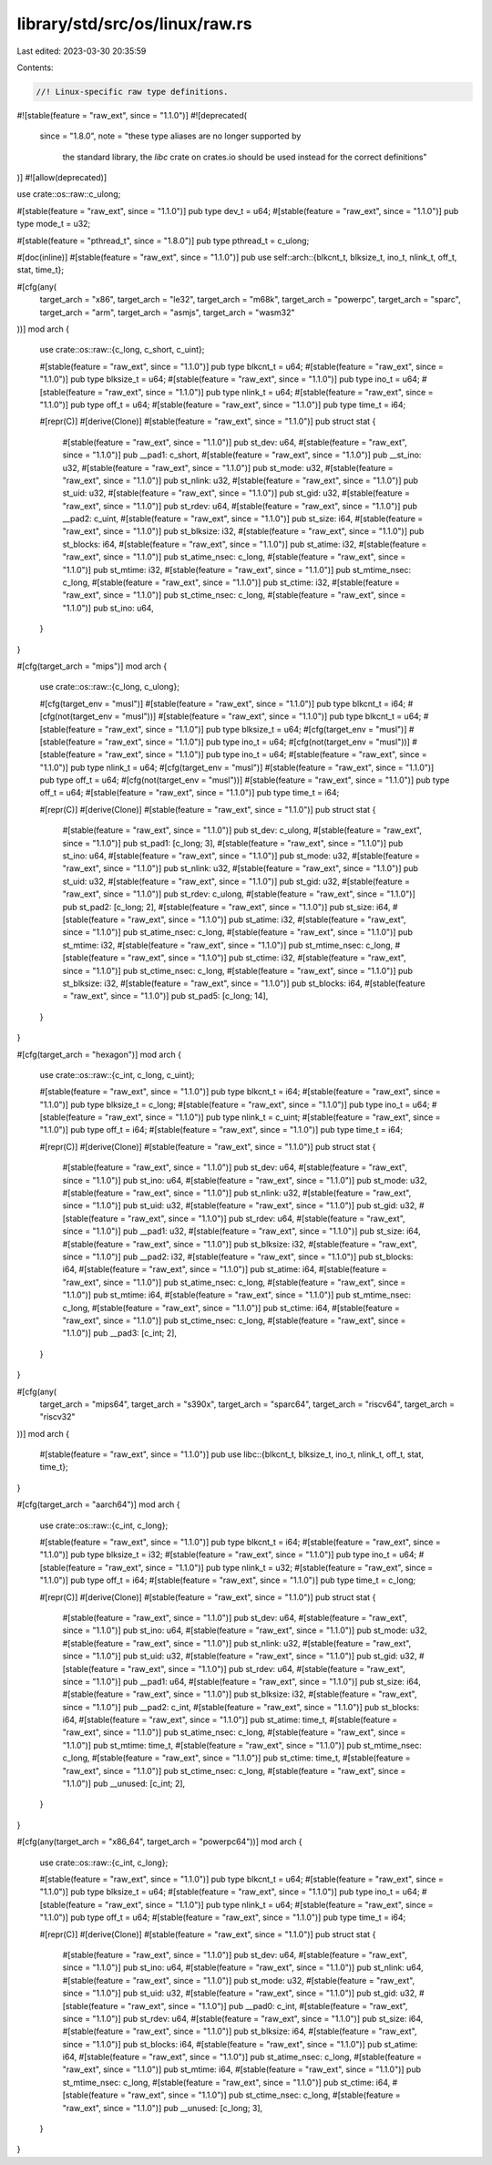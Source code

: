 library/std/src/os/linux/raw.rs
===============================

Last edited: 2023-03-30 20:35:59

Contents:

.. code-block:: rs

    //! Linux-specific raw type definitions.

#![stable(feature = "raw_ext", since = "1.1.0")]
#![deprecated(
    since = "1.8.0",
    note = "these type aliases are no longer supported by \
            the standard library, the `libc` crate on \
            crates.io should be used instead for the correct \
            definitions"
)]
#![allow(deprecated)]

use crate::os::raw::c_ulong;

#[stable(feature = "raw_ext", since = "1.1.0")]
pub type dev_t = u64;
#[stable(feature = "raw_ext", since = "1.1.0")]
pub type mode_t = u32;

#[stable(feature = "pthread_t", since = "1.8.0")]
pub type pthread_t = c_ulong;

#[doc(inline)]
#[stable(feature = "raw_ext", since = "1.1.0")]
pub use self::arch::{blkcnt_t, blksize_t, ino_t, nlink_t, off_t, stat, time_t};

#[cfg(any(
    target_arch = "x86",
    target_arch = "le32",
    target_arch = "m68k",
    target_arch = "powerpc",
    target_arch = "sparc",
    target_arch = "arm",
    target_arch = "asmjs",
    target_arch = "wasm32"
))]
mod arch {
    use crate::os::raw::{c_long, c_short, c_uint};

    #[stable(feature = "raw_ext", since = "1.1.0")]
    pub type blkcnt_t = u64;
    #[stable(feature = "raw_ext", since = "1.1.0")]
    pub type blksize_t = u64;
    #[stable(feature = "raw_ext", since = "1.1.0")]
    pub type ino_t = u64;
    #[stable(feature = "raw_ext", since = "1.1.0")]
    pub type nlink_t = u64;
    #[stable(feature = "raw_ext", since = "1.1.0")]
    pub type off_t = u64;
    #[stable(feature = "raw_ext", since = "1.1.0")]
    pub type time_t = i64;

    #[repr(C)]
    #[derive(Clone)]
    #[stable(feature = "raw_ext", since = "1.1.0")]
    pub struct stat {
        #[stable(feature = "raw_ext", since = "1.1.0")]
        pub st_dev: u64,
        #[stable(feature = "raw_ext", since = "1.1.0")]
        pub __pad1: c_short,
        #[stable(feature = "raw_ext", since = "1.1.0")]
        pub __st_ino: u32,
        #[stable(feature = "raw_ext", since = "1.1.0")]
        pub st_mode: u32,
        #[stable(feature = "raw_ext", since = "1.1.0")]
        pub st_nlink: u32,
        #[stable(feature = "raw_ext", since = "1.1.0")]
        pub st_uid: u32,
        #[stable(feature = "raw_ext", since = "1.1.0")]
        pub st_gid: u32,
        #[stable(feature = "raw_ext", since = "1.1.0")]
        pub st_rdev: u64,
        #[stable(feature = "raw_ext", since = "1.1.0")]
        pub __pad2: c_uint,
        #[stable(feature = "raw_ext", since = "1.1.0")]
        pub st_size: i64,
        #[stable(feature = "raw_ext", since = "1.1.0")]
        pub st_blksize: i32,
        #[stable(feature = "raw_ext", since = "1.1.0")]
        pub st_blocks: i64,
        #[stable(feature = "raw_ext", since = "1.1.0")]
        pub st_atime: i32,
        #[stable(feature = "raw_ext", since = "1.1.0")]
        pub st_atime_nsec: c_long,
        #[stable(feature = "raw_ext", since = "1.1.0")]
        pub st_mtime: i32,
        #[stable(feature = "raw_ext", since = "1.1.0")]
        pub st_mtime_nsec: c_long,
        #[stable(feature = "raw_ext", since = "1.1.0")]
        pub st_ctime: i32,
        #[stable(feature = "raw_ext", since = "1.1.0")]
        pub st_ctime_nsec: c_long,
        #[stable(feature = "raw_ext", since = "1.1.0")]
        pub st_ino: u64,
    }
}

#[cfg(target_arch = "mips")]
mod arch {
    use crate::os::raw::{c_long, c_ulong};

    #[cfg(target_env = "musl")]
    #[stable(feature = "raw_ext", since = "1.1.0")]
    pub type blkcnt_t = i64;
    #[cfg(not(target_env = "musl"))]
    #[stable(feature = "raw_ext", since = "1.1.0")]
    pub type blkcnt_t = u64;
    #[stable(feature = "raw_ext", since = "1.1.0")]
    pub type blksize_t = u64;
    #[cfg(target_env = "musl")]
    #[stable(feature = "raw_ext", since = "1.1.0")]
    pub type ino_t = u64;
    #[cfg(not(target_env = "musl"))]
    #[stable(feature = "raw_ext", since = "1.1.0")]
    pub type ino_t = u64;
    #[stable(feature = "raw_ext", since = "1.1.0")]
    pub type nlink_t = u64;
    #[cfg(target_env = "musl")]
    #[stable(feature = "raw_ext", since = "1.1.0")]
    pub type off_t = u64;
    #[cfg(not(target_env = "musl"))]
    #[stable(feature = "raw_ext", since = "1.1.0")]
    pub type off_t = u64;
    #[stable(feature = "raw_ext", since = "1.1.0")]
    pub type time_t = i64;

    #[repr(C)]
    #[derive(Clone)]
    #[stable(feature = "raw_ext", since = "1.1.0")]
    pub struct stat {
        #[stable(feature = "raw_ext", since = "1.1.0")]
        pub st_dev: c_ulong,
        #[stable(feature = "raw_ext", since = "1.1.0")]
        pub st_pad1: [c_long; 3],
        #[stable(feature = "raw_ext", since = "1.1.0")]
        pub st_ino: u64,
        #[stable(feature = "raw_ext", since = "1.1.0")]
        pub st_mode: u32,
        #[stable(feature = "raw_ext", since = "1.1.0")]
        pub st_nlink: u32,
        #[stable(feature = "raw_ext", since = "1.1.0")]
        pub st_uid: u32,
        #[stable(feature = "raw_ext", since = "1.1.0")]
        pub st_gid: u32,
        #[stable(feature = "raw_ext", since = "1.1.0")]
        pub st_rdev: c_ulong,
        #[stable(feature = "raw_ext", since = "1.1.0")]
        pub st_pad2: [c_long; 2],
        #[stable(feature = "raw_ext", since = "1.1.0")]
        pub st_size: i64,
        #[stable(feature = "raw_ext", since = "1.1.0")]
        pub st_atime: i32,
        #[stable(feature = "raw_ext", since = "1.1.0")]
        pub st_atime_nsec: c_long,
        #[stable(feature = "raw_ext", since = "1.1.0")]
        pub st_mtime: i32,
        #[stable(feature = "raw_ext", since = "1.1.0")]
        pub st_mtime_nsec: c_long,
        #[stable(feature = "raw_ext", since = "1.1.0")]
        pub st_ctime: i32,
        #[stable(feature = "raw_ext", since = "1.1.0")]
        pub st_ctime_nsec: c_long,
        #[stable(feature = "raw_ext", since = "1.1.0")]
        pub st_blksize: i32,
        #[stable(feature = "raw_ext", since = "1.1.0")]
        pub st_blocks: i64,
        #[stable(feature = "raw_ext", since = "1.1.0")]
        pub st_pad5: [c_long; 14],
    }
}

#[cfg(target_arch = "hexagon")]
mod arch {
    use crate::os::raw::{c_int, c_long, c_uint};

    #[stable(feature = "raw_ext", since = "1.1.0")]
    pub type blkcnt_t = i64;
    #[stable(feature = "raw_ext", since = "1.1.0")]
    pub type blksize_t = c_long;
    #[stable(feature = "raw_ext", since = "1.1.0")]
    pub type ino_t = u64;
    #[stable(feature = "raw_ext", since = "1.1.0")]
    pub type nlink_t = c_uint;
    #[stable(feature = "raw_ext", since = "1.1.0")]
    pub type off_t = i64;
    #[stable(feature = "raw_ext", since = "1.1.0")]
    pub type time_t = i64;

    #[repr(C)]
    #[derive(Clone)]
    #[stable(feature = "raw_ext", since = "1.1.0")]
    pub struct stat {
        #[stable(feature = "raw_ext", since = "1.1.0")]
        pub st_dev: u64,
        #[stable(feature = "raw_ext", since = "1.1.0")]
        pub st_ino: u64,
        #[stable(feature = "raw_ext", since = "1.1.0")]
        pub st_mode: u32,
        #[stable(feature = "raw_ext", since = "1.1.0")]
        pub st_nlink: u32,
        #[stable(feature = "raw_ext", since = "1.1.0")]
        pub st_uid: u32,
        #[stable(feature = "raw_ext", since = "1.1.0")]
        pub st_gid: u32,
        #[stable(feature = "raw_ext", since = "1.1.0")]
        pub st_rdev: u64,
        #[stable(feature = "raw_ext", since = "1.1.0")]
        pub __pad1: u32,
        #[stable(feature = "raw_ext", since = "1.1.0")]
        pub st_size: i64,
        #[stable(feature = "raw_ext", since = "1.1.0")]
        pub st_blksize: i32,
        #[stable(feature = "raw_ext", since = "1.1.0")]
        pub __pad2: i32,
        #[stable(feature = "raw_ext", since = "1.1.0")]
        pub st_blocks: i64,
        #[stable(feature = "raw_ext", since = "1.1.0")]
        pub st_atime: i64,
        #[stable(feature = "raw_ext", since = "1.1.0")]
        pub st_atime_nsec: c_long,
        #[stable(feature = "raw_ext", since = "1.1.0")]
        pub st_mtime: i64,
        #[stable(feature = "raw_ext", since = "1.1.0")]
        pub st_mtime_nsec: c_long,
        #[stable(feature = "raw_ext", since = "1.1.0")]
        pub st_ctime: i64,
        #[stable(feature = "raw_ext", since = "1.1.0")]
        pub st_ctime_nsec: c_long,
        #[stable(feature = "raw_ext", since = "1.1.0")]
        pub __pad3: [c_int; 2],
    }
}

#[cfg(any(
    target_arch = "mips64",
    target_arch = "s390x",
    target_arch = "sparc64",
    target_arch = "riscv64",
    target_arch = "riscv32"
))]
mod arch {
    #[stable(feature = "raw_ext", since = "1.1.0")]
    pub use libc::{blkcnt_t, blksize_t, ino_t, nlink_t, off_t, stat, time_t};
}

#[cfg(target_arch = "aarch64")]
mod arch {
    use crate::os::raw::{c_int, c_long};

    #[stable(feature = "raw_ext", since = "1.1.0")]
    pub type blkcnt_t = i64;
    #[stable(feature = "raw_ext", since = "1.1.0")]
    pub type blksize_t = i32;
    #[stable(feature = "raw_ext", since = "1.1.0")]
    pub type ino_t = u64;
    #[stable(feature = "raw_ext", since = "1.1.0")]
    pub type nlink_t = u32;
    #[stable(feature = "raw_ext", since = "1.1.0")]
    pub type off_t = i64;
    #[stable(feature = "raw_ext", since = "1.1.0")]
    pub type time_t = c_long;

    #[repr(C)]
    #[derive(Clone)]
    #[stable(feature = "raw_ext", since = "1.1.0")]
    pub struct stat {
        #[stable(feature = "raw_ext", since = "1.1.0")]
        pub st_dev: u64,
        #[stable(feature = "raw_ext", since = "1.1.0")]
        pub st_ino: u64,
        #[stable(feature = "raw_ext", since = "1.1.0")]
        pub st_mode: u32,
        #[stable(feature = "raw_ext", since = "1.1.0")]
        pub st_nlink: u32,
        #[stable(feature = "raw_ext", since = "1.1.0")]
        pub st_uid: u32,
        #[stable(feature = "raw_ext", since = "1.1.0")]
        pub st_gid: u32,
        #[stable(feature = "raw_ext", since = "1.1.0")]
        pub st_rdev: u64,
        #[stable(feature = "raw_ext", since = "1.1.0")]
        pub __pad1: u64,
        #[stable(feature = "raw_ext", since = "1.1.0")]
        pub st_size: i64,
        #[stable(feature = "raw_ext", since = "1.1.0")]
        pub st_blksize: i32,
        #[stable(feature = "raw_ext", since = "1.1.0")]
        pub __pad2: c_int,
        #[stable(feature = "raw_ext", since = "1.1.0")]
        pub st_blocks: i64,
        #[stable(feature = "raw_ext", since = "1.1.0")]
        pub st_atime: time_t,
        #[stable(feature = "raw_ext", since = "1.1.0")]
        pub st_atime_nsec: c_long,
        #[stable(feature = "raw_ext", since = "1.1.0")]
        pub st_mtime: time_t,
        #[stable(feature = "raw_ext", since = "1.1.0")]
        pub st_mtime_nsec: c_long,
        #[stable(feature = "raw_ext", since = "1.1.0")]
        pub st_ctime: time_t,
        #[stable(feature = "raw_ext", since = "1.1.0")]
        pub st_ctime_nsec: c_long,
        #[stable(feature = "raw_ext", since = "1.1.0")]
        pub __unused: [c_int; 2],
    }
}

#[cfg(any(target_arch = "x86_64", target_arch = "powerpc64"))]
mod arch {
    use crate::os::raw::{c_int, c_long};

    #[stable(feature = "raw_ext", since = "1.1.0")]
    pub type blkcnt_t = u64;
    #[stable(feature = "raw_ext", since = "1.1.0")]
    pub type blksize_t = u64;
    #[stable(feature = "raw_ext", since = "1.1.0")]
    pub type ino_t = u64;
    #[stable(feature = "raw_ext", since = "1.1.0")]
    pub type nlink_t = u64;
    #[stable(feature = "raw_ext", since = "1.1.0")]
    pub type off_t = u64;
    #[stable(feature = "raw_ext", since = "1.1.0")]
    pub type time_t = i64;

    #[repr(C)]
    #[derive(Clone)]
    #[stable(feature = "raw_ext", since = "1.1.0")]
    pub struct stat {
        #[stable(feature = "raw_ext", since = "1.1.0")]
        pub st_dev: u64,
        #[stable(feature = "raw_ext", since = "1.1.0")]
        pub st_ino: u64,
        #[stable(feature = "raw_ext", since = "1.1.0")]
        pub st_nlink: u64,
        #[stable(feature = "raw_ext", since = "1.1.0")]
        pub st_mode: u32,
        #[stable(feature = "raw_ext", since = "1.1.0")]
        pub st_uid: u32,
        #[stable(feature = "raw_ext", since = "1.1.0")]
        pub st_gid: u32,
        #[stable(feature = "raw_ext", since = "1.1.0")]
        pub __pad0: c_int,
        #[stable(feature = "raw_ext", since = "1.1.0")]
        pub st_rdev: u64,
        #[stable(feature = "raw_ext", since = "1.1.0")]
        pub st_size: i64,
        #[stable(feature = "raw_ext", since = "1.1.0")]
        pub st_blksize: i64,
        #[stable(feature = "raw_ext", since = "1.1.0")]
        pub st_blocks: i64,
        #[stable(feature = "raw_ext", since = "1.1.0")]
        pub st_atime: i64,
        #[stable(feature = "raw_ext", since = "1.1.0")]
        pub st_atime_nsec: c_long,
        #[stable(feature = "raw_ext", since = "1.1.0")]
        pub st_mtime: i64,
        #[stable(feature = "raw_ext", since = "1.1.0")]
        pub st_mtime_nsec: c_long,
        #[stable(feature = "raw_ext", since = "1.1.0")]
        pub st_ctime: i64,
        #[stable(feature = "raw_ext", since = "1.1.0")]
        pub st_ctime_nsec: c_long,
        #[stable(feature = "raw_ext", since = "1.1.0")]
        pub __unused: [c_long; 3],
    }
}



